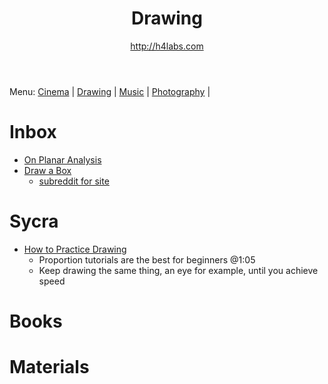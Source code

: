 #+STARTUP: showall
#+TITLE: Drawing
#+AUTHOR: http://h4labs.com
#+EMAIL: melling@h4labs.com

Menu: [[file:cinema.org][Cinema]] | [[file:drawing.org][Drawing]] | [[file:music.org][Music]] | [[file:photography.org][Photography]] | 

* Inbox
+ [[https://adrianaburgosdrawing.wordpress.com/tag/planar-analysis/][On Planar Analysis]]
+ [[http://drawabox.com][Draw a Box]]
 - [[https://www.reddit.com/r/ArtFundamentals][subreddit for site]]

* Sycra
+ [[http://youtu.be/oKFfSl-EBfI][How to Practice Drawing]]
 - Proportion tutorials are the best for beginners @1:05
 - Keep drawing the same thing, an eye for example, until you achieve speed

* Books


* Materials
